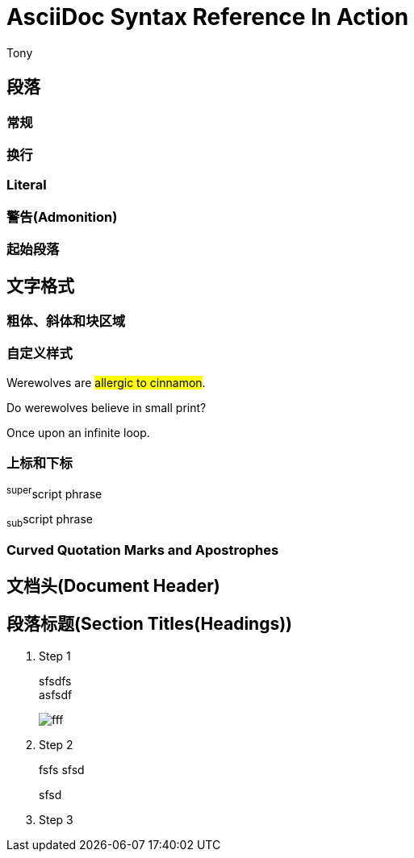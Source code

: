 = AsciiDoc Syntax Reference In Action
Tony

== 段落

=== 常规

=== 换行

=== Literal

=== 警告(Admonition)

=== 起始段落

== 文字格式

=== 粗体、斜体和块区域

=== 自定义样式
Werewolves are #allergic to cinnamon#.

Do werewolves believe in [small]#small print#?

[big]##O##nce upon an infinite loop.

=== 上标和下标
^super^script phrase

~sub~script phrase

=== Curved Quotation Marks and Apostrophes

== 文档头(Document Header)

== 段落标题(Section Titles(Headings))

. Step 1
+
sfsdfs +
asfsdf
+
image::fff.png[]

. Step 2
+
fsfs
sfsd
+
sfsd

. Step 3
